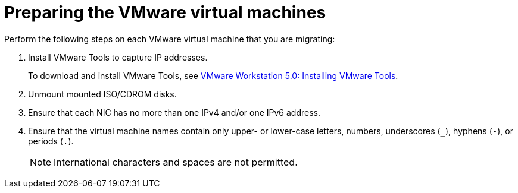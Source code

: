 // Module included in the following assemblies:
//
// IMS_1.1/master.adoc
// IMS_1.2/master.adoc
[id="Preparing_the_vmware_virtual_machines_for_{context}"]
= Preparing the VMware virtual machines

Perform the following steps on each VMware virtual machine that you are migrating:

. Install VMware Tools to capture IP addresses.
+
To download and install VMware Tools, see link:https://www.vmware.com/support/ws5/doc/new_guest_tools_ws.html[VMware Workstation 5.0: Installing VMware Tools].

. Unmount mounted ISO/CDROM disks.
. Ensure that each NIC has no more than one IPv4 and/or one IPv6 address.
. Ensure that the virtual machine names contain only upper- or lower-case letters, numbers, underscores (`_`), hyphens (`-`), or periods (`.`).
+
[NOTE]
====
International characters and spaces are not permitted.
====

ifdef::rhv_1-1_vddk,rhv_1-2_vddk,rhv_1-3_vddk[]
. Ensure that the virtual machine names do not duplicate names of virtual machines in the Red Hat Virtualization environment.
endif::rhv_1-1_vddk,rhv_1-2_vddk,rhv_1-3_vddk[]
ifdef::osp_1-1_vddk,osp_1-2_vddk,osp_1-3_vddk[]
. Ensure that the virtual machine names do not duplicate names of virtual machines in the Red Hat OpenStack Platform tenant.
endif::osp_1-1_vddk,osp_1-2_vddk,osp_1-3_vddk[]
